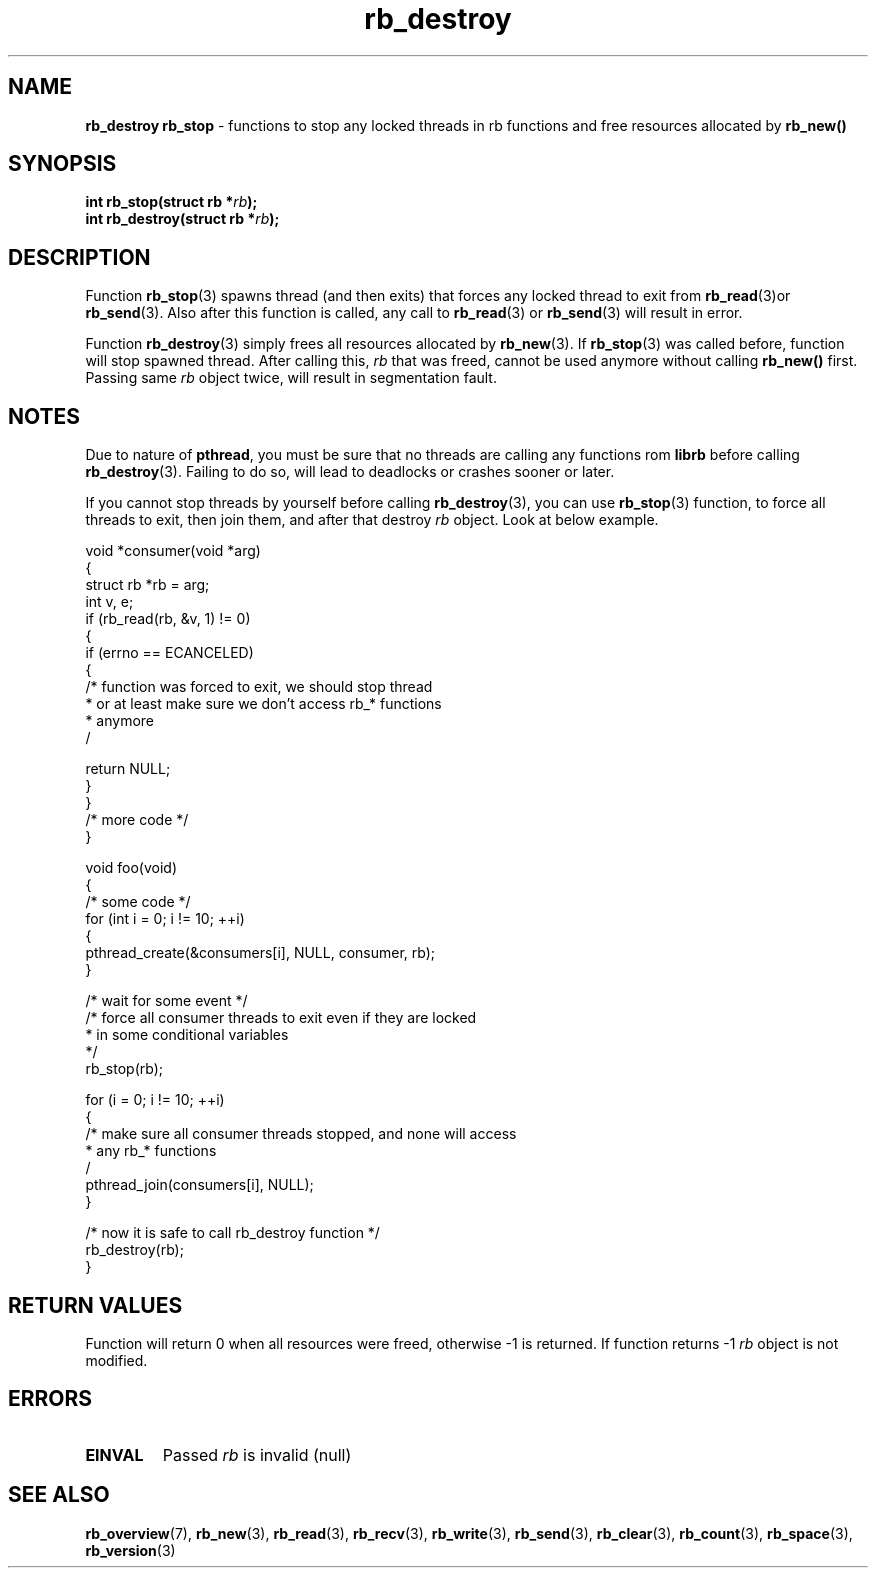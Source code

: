 .TH "rb_destroy" "3" "24 July 2017 (v2.0.0)" "bofc.pl"

.SH NAME
\fBrb_destroy\fR \fBrb_stop\fR - functions to stop any locked threads in rb
functions and free resources allocated by \fBrb_new()\fR

.SH SYNOPSIS

.sh
.BI "int rb_stop(struct rb *" rb ");"
.br
.BI "int rb_destroy(struct rb *" rb ");"

.SH DESCRIPTION
Function \fBrb_stop\fR(3) spawns thread (and then exits) that forces any locked
thread to exit from \fBrb_read\fR(3)or \fBrb_send\fR(3). Also after this
function is called, any call to \fBrb_read\fR(3) or \fBrb_send\fR(3) will result
in error.

Function \fBrb_destroy\fR(3) simply frees all resources allocated by
\fBrb_new\fR(3). If \fBrb_stop\fR(3) was called before, function will stop
spawned thread. After calling this, \fIrb\fR that was freed, cannot be used
anymore without calling \fBrb_new()\fR first. Passing same \fIrb\fR object
twice, will result in segmentation fault.

.SH NOTES
Due to nature of \fBpthread\fR, you must be sure that no threads are calling
any functions rom \fBlibrb\fR before calling \fBrb_destroy\fR(3). Failing to do
so, will lead to deadlocks or crashes sooner or later.

If you cannot stop threads by yourself before calling \fBrb_destroy\fR(3), you
can use \fBrb_stop\fR(3) function, to force all threads to exit, then join them,
and after that destroy \fIrb\fR object. Look at below example.

.nf
void *consumer(void *arg)
{
    struct rb *rb = arg;
    int v, e;
    if (rb_read(rb, &v, 1) != 0)
    {
        if (errno == ECANCELED)
        {
            /* function was forced to exit, we should stop thread
             * or at least make sure we don't access rb_* functions
             * anymore
             /

             return NULL;
        }
    }
    /* more code */
}

void foo(void)
{
    /* some code */
    for (int i = 0; i != 10; ++i)
    {
        pthread_create(&consumers[i], NULL, consumer, rb);
    }

    /* wait for some event */
    /* force all consumer threads to exit even if they are locked
     * in some conditional variables
     */
    rb_stop(rb);

    for (i = 0; i != 10; ++i)
    {
        /* make sure all consumer threads stopped, and none will access
         * any rb_* functions
         /
        pthread_join(consumers[i], NULL);
    }

    /* now it is safe to call rb_destroy function */
    rb_destroy(rb);
}

.SH RETURN VALUES
Function will return 0 when all resources were freed, otherwise -1 is returned.
If function returns -1 \fIrb\fR object is not modified.

.SH ERRORS

.TP
.B EINVAL
Passed \fIrb\fR is invalid (null)

.SH SEE ALSO
.BR rb_overview (7),
.BR rb_new (3),
.BR rb_read (3),
.BR rb_recv (3),
.BR rb_write (3),
.BR rb_send (3),
.BR rb_clear (3),
.BR rb_count (3),
.BR rb_space (3),
.BR rb_version (3)
